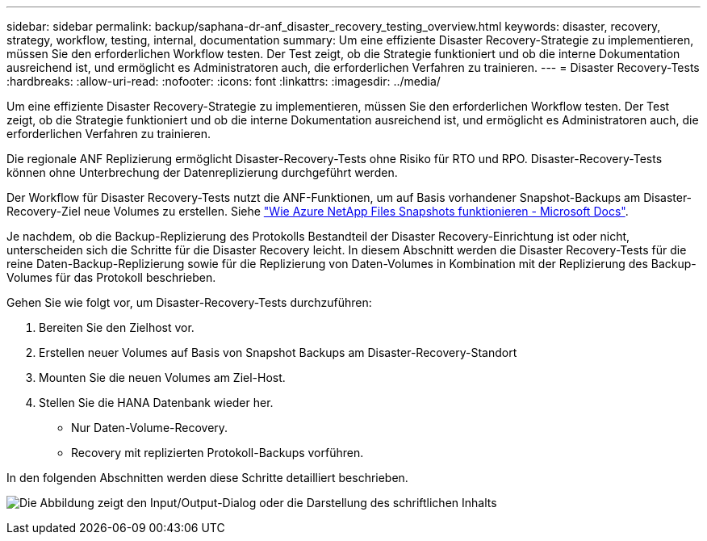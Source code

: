 ---
sidebar: sidebar 
permalink: backup/saphana-dr-anf_disaster_recovery_testing_overview.html 
keywords: disaster, recovery, strategy, workflow, testing, internal, documentation 
summary: Um eine effiziente Disaster Recovery-Strategie zu implementieren, müssen Sie den erforderlichen Workflow testen. Der Test zeigt, ob die Strategie funktioniert und ob die interne Dokumentation ausreichend ist, und ermöglicht es Administratoren auch, die erforderlichen Verfahren zu trainieren. 
---
= Disaster Recovery-Tests
:hardbreaks:
:allow-uri-read: 
:nofooter: 
:icons: font
:linkattrs: 
:imagesdir: ../media/


[role="lead"]
Um eine effiziente Disaster Recovery-Strategie zu implementieren, müssen Sie den erforderlichen Workflow testen. Der Test zeigt, ob die Strategie funktioniert und ob die interne Dokumentation ausreichend ist, und ermöglicht es Administratoren auch, die erforderlichen Verfahren zu trainieren.

Die regionale ANF Replizierung ermöglicht Disaster-Recovery-Tests ohne Risiko für RTO und RPO. Disaster-Recovery-Tests können ohne Unterbrechung der Datenreplizierung durchgeführt werden.

Der Workflow für Disaster Recovery-Tests nutzt die ANF-Funktionen, um auf Basis vorhandener Snapshot-Backups am Disaster-Recovery-Ziel neue Volumes zu erstellen. Siehe https://docs.microsoft.com/en-us/azure/azure-netapp-files/snapshots-introduction["Wie Azure NetApp Files Snapshots funktionieren - Microsoft Docs"^].

Je nachdem, ob die Backup-Replizierung des Protokolls Bestandteil der Disaster Recovery-Einrichtung ist oder nicht, unterscheiden sich die Schritte für die Disaster Recovery leicht. In diesem Abschnitt werden die Disaster Recovery-Tests für die reine Daten-Backup-Replizierung sowie für die Replizierung von Daten-Volumes in Kombination mit der Replizierung des Backup-Volumes für das Protokoll beschrieben.

Gehen Sie wie folgt vor, um Disaster-Recovery-Tests durchzuführen:

. Bereiten Sie den Zielhost vor.
. Erstellen neuer Volumes auf Basis von Snapshot Backups am Disaster-Recovery-Standort
. Mounten Sie die neuen Volumes am Ziel-Host.
. Stellen Sie die HANA Datenbank wieder her.
+
** Nur Daten-Volume-Recovery.
** Recovery mit replizierten Protokoll-Backups vorführen.




In den folgenden Abschnitten werden diese Schritte detailliert beschrieben.

image:saphana-dr-anf_image18.png["Die Abbildung zeigt den Input/Output-Dialog oder die Darstellung des schriftlichen Inhalts"]
